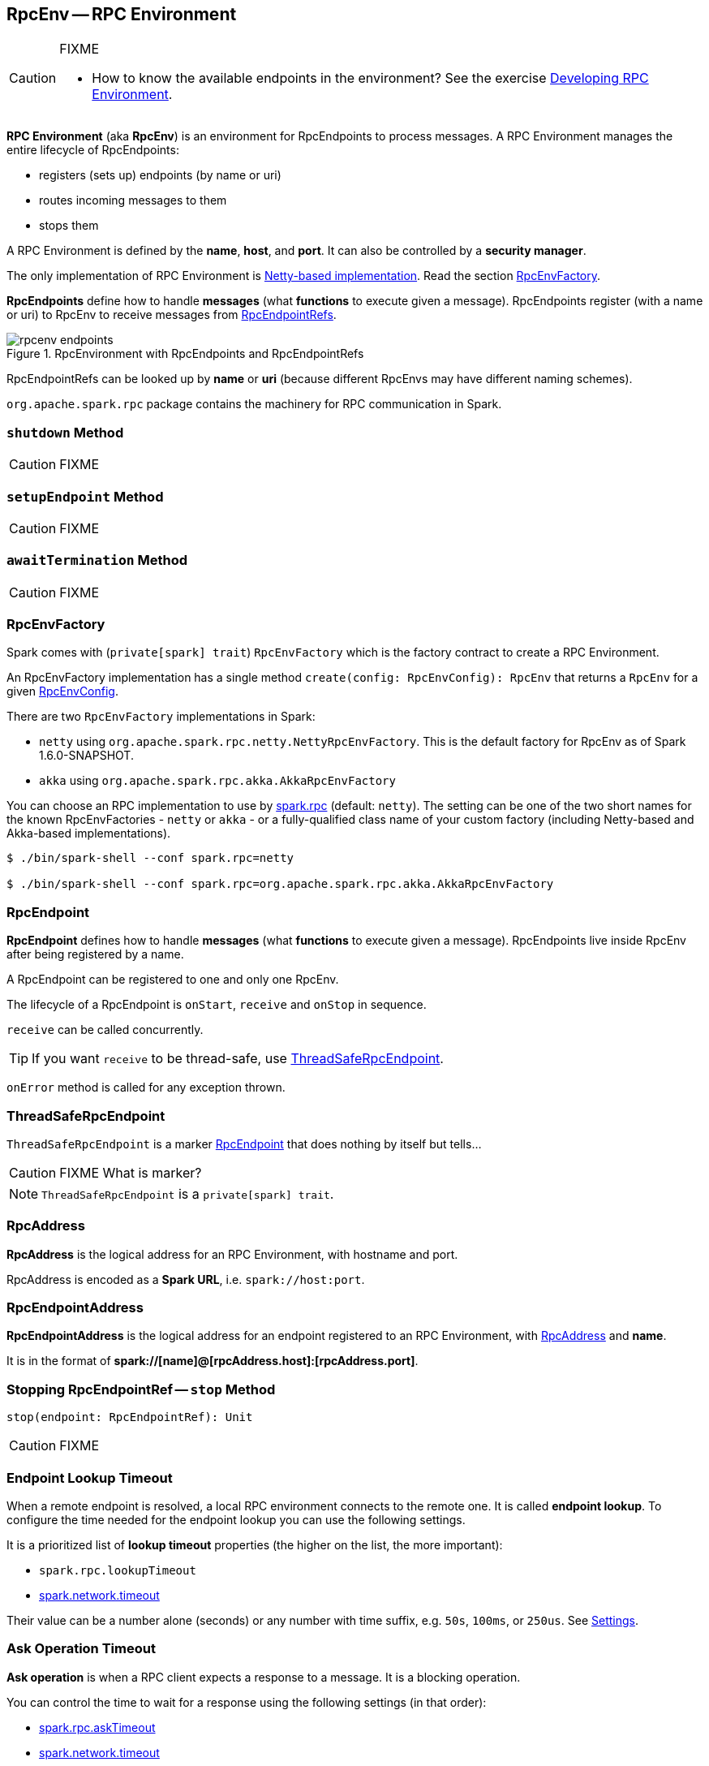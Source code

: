 == [[RpcEnv]] RpcEnv -- RPC Environment

[CAUTION]
====
FIXME

* How to know the available endpoints in the environment? See the exercise link:exercises/spark-exercise-custom-rpc-environment.adoc[Developing RPC Environment].
====

*RPC Environment* (aka *RpcEnv*) is an environment for RpcEndpoints to process messages. A RPC Environment manages the entire lifecycle of RpcEndpoints:

* registers (sets up) endpoints (by name or uri)
* routes incoming messages to them
* stops them

A RPC Environment is defined by the *name*, *host*, and *port*. It can also be controlled by a *security manager*.

The only implementation of RPC Environment is link:spark-rpc-netty.adoc[Netty-based implementation]. Read the section <<RpcEnvFactory, RpcEnvFactory>>.

*RpcEndpoints* define how to handle *messages* (what *functions* to execute given a message). RpcEndpoints register (with a name or uri) to RpcEnv to receive messages from link:spark-RpcEndpointRef.adoc[RpcEndpointRefs].

.RpcEnvironment with RpcEndpoints and RpcEndpointRefs
image::diagrams/rpcenv-endpoints.png[align="center"]

RpcEndpointRefs can be looked up by *name* or *uri* (because different RpcEnvs may have different naming schemes).

`org.apache.spark.rpc` package contains the machinery for RPC communication in Spark.

=== [[shutdown]] `shutdown` Method

CAUTION: FIXME

=== [[setupEndpoint]] `setupEndpoint` Method

CAUTION: FIXME

=== [[awaitTermination]] `awaitTermination` Method

CAUTION: FIXME

=== [[RpcEnvFactory]] RpcEnvFactory

Spark comes with (`private[spark] trait`) `RpcEnvFactory` which is the factory contract to create a RPC Environment.

An RpcEnvFactory implementation has a single method `create(config: RpcEnvConfig): RpcEnv` that returns a `RpcEnv` for a given <<RpcEnvConfig, RpcEnvConfig>>.

There are two `RpcEnvFactory` implementations in Spark:

* `netty` using `org.apache.spark.rpc.netty.NettyRpcEnvFactory`. This is the default factory for RpcEnv as of Spark 1.6.0-SNAPSHOT.
* `akka` using `org.apache.spark.rpc.akka.AkkaRpcEnvFactory`

You can choose an RPC implementation to use by <<settings, spark.rpc>> (default: `netty`). The setting can be one of the two short names for the known RpcEnvFactories - `netty` or `akka` - or a fully-qualified class name of your custom factory (including Netty-based and Akka-based implementations).

```
$ ./bin/spark-shell --conf spark.rpc=netty

$ ./bin/spark-shell --conf spark.rpc=org.apache.spark.rpc.akka.AkkaRpcEnvFactory
```

=== [[RpcEndpoint]][[rpcendpoint]] RpcEndpoint

*RpcEndpoint* defines how to handle *messages* (what *functions* to execute given a message). RpcEndpoints live inside RpcEnv after being registered by a name.

A RpcEndpoint can be registered to one and only one RpcEnv.

The lifecycle of a RpcEndpoint is `onStart`, `receive` and `onStop` in sequence.

`receive` can be called concurrently.

TIP: If you want `receive` to be thread-safe, use <<ThreadSafeRpcEndpoint, ThreadSafeRpcEndpoint>>.

`onError` method is called for any exception thrown.

=== [[ThreadSafeRpcEndpoint]] ThreadSafeRpcEndpoint

`ThreadSafeRpcEndpoint` is a marker <<RpcEndpoint, RpcEndpoint>> that does nothing by itself but tells...

CAUTION: FIXME What is marker?

NOTE: `ThreadSafeRpcEndpoint` is a `private[spark] trait`.

=== [[RpcAddress]] RpcAddress

*RpcAddress* is the logical address for an RPC Environment, with hostname and port.

RpcAddress is encoded as a *Spark URL*, i.e. `spark://host:port`.

=== [[RpcEndpointAddress]] RpcEndpointAddress

*RpcEndpointAddress* is the logical address for an endpoint registered to an RPC Environment, with <<RpcAddress, RpcAddress>> and *name*.

It is in the format of *spark://[name]@[rpcAddress.host]:[rpcAddress.port]*.

=== [[stop]] Stopping RpcEndpointRef -- `stop` Method

[source, scala]
----
stop(endpoint: RpcEndpointRef): Unit
----

CAUTION: FIXME

=== [[endpoint-lookup-timeout]] Endpoint Lookup Timeout

When a remote endpoint is resolved, a local RPC environment connects to the remote one. It is called *endpoint lookup*. To configure the time needed for the endpoint lookup you can use the following settings.

It is a prioritized list of *lookup timeout* properties (the higher on the list, the more important):

* `spark.rpc.lookupTimeout`
* <<spark.network.timeout, spark.network.timeout>>

Their value can be a number alone (seconds) or any number with time suffix, e.g. `50s`, `100ms`, or `250us`. See <<settings, Settings>>.

=== [[ask-timeout]] Ask Operation Timeout

*Ask operation* is when a RPC client expects a response to a message. It is a blocking operation.

You can control the time to wait for a response using the following settings (in that order):

* <<spark.rpc.askTimeout, spark.rpc.askTimeout>>
* <<spark.network.timeout, spark.network.timeout>>

Their value can be a number alone (seconds) or any number with time suffix, e.g. `50s`, `100ms`, or `250us`. See <<settings, Settings>>.

=== Exceptions

When RpcEnv catches uncaught exceptions, it uses `RpcCallContext.sendFailure` to send exceptions back to the sender, or logging them if no such sender or `NotSerializableException`.

If any error is thrown from one of RpcEndpoint methods except `onError`, `onError` will be invoked with the cause. If `onError` throws an error, RpcEnv will ignore it.

=== [[client-mode]] Client Mode = is this an executor or the driver?

When an RPC Environment is initialized link:spark-sparkenv.adoc#createDriverEnv[as part of the initialization of the driver] or link:spark-sparkenv.adoc#createExecutorEnv[executors] (using `RpcEnv.create`), `clientMode` is `false` for the driver and `true` for executors.

```
RpcEnv.create(actorSystemName, hostname, port, conf, securityManager, clientMode = !isDriver)
```

Refer to <<client-mode,Client Mode>> in Netty-based RpcEnv for the implementation-specific details.

=== [[RpcEnvConfig]] RpcEnvConfig

*RpcEnvConfig* is a placeholder for an instance of link:spark-configuration.adoc[SparkConf], the name of the RPC Environment, host and port, a security manager, and <<client-mode, clientMode>>.

=== [[create]][[rpcenv-create]] `create` Factory Methods

[source, scala]
----
create(
  name: String,
  host: String,
  port: Int,
  conf: SparkConf,
  securityManager: SecurityManager,
  clientMode: Boolean = false): RpcEnv

create(
  name: String,
  bindAddress: String,
  advertiseAddress: String,
  port: Int,
  conf: SparkConf,
  securityManager: SecurityManager,
  clientMode: Boolean): RpcEnv
----

You can create a RPC Environment using the helper method `RpcEnv.create`.

It assumes that you have a <<RpcEnvFactory, RpcEnvFactory>> with an empty constructor so that it can be created via Reflection that is available under `spark.rpc` setting.

=== [[settings]] Settings

==== [[spark.rpc]] spark.rpc

`spark.rpc` (default: `netty` since Spark 1.6.0-SNAPSHOT) - the RPC implementation to use. See <<RpcEnvFactory, RpcEnvFactory>>.

==== [[spark.rpc.lookupTimeout]] spark.rpc.lookupTimeout

`spark.rpc.lookupTimeout` (default: `120s`) - the default timeout to use for RPC remote endpoint lookup. Refer to <<endpoint-lookup-timeout, Endpoint Lookup Timeout>>.

==== [[spark.network.timeout]] spark.network.timeout

`spark.network.timeout` (default: `120s`) - the default network timeout to use for RPC remote endpoint lookup.

It is used as a fallback value for <<spark.rpc.askTimeout, spark.rpc.askTimeout>>.

==== Other

* `spark.rpc.numRetries` (default: `3`) - the number of attempts to send a message and receive a response from a remote endpoint.
* `spark.rpc.retry.wait` (default: `3s`) - the time to wait on each retry.

[[spark.rpc.askTimeout]]
* `spark.rpc.askTimeout` (default: `120s`) - the default timeout to use for RPC ask operations. Refer to <<ask-timeout, Ask Operation Timeout>>.

=== Others

link:spark-standalone.adoc[The Worker class] calls `startRpcEnvAndEndpoint` with the following configuration options:

* host
* port
* webUiPort
* cores
* memory
* masters
* workDir

It starts `sparkWorker[N]` where `N` is the identifier of a worker.
